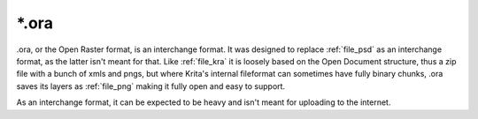 .. meta::
   :description:
        The Open Raster Archive file format as exported by Krita.

.. metadata-placeholder

   :authors: - Wolthera van Hövell tot Westerflier <griffinvalley@gmail.com>
   :license: GNU free documentation license 1.3 or later.

.. index:: *.ora, ORA, Open Raster Archive
.. _file_ora:

======
\*.ora
======

.ora, or the Open Raster format, is an interchange format. It was designed to replace :ref:`file_psd` as an interchange format, as the latter isn't meant for that. Like :ref:`file_kra` it is loosely based on the Open Document structure, thus a zip file with a bunch of xmls and pngs, but where Krita's internal fileformat can sometimes have fully binary chunks, .ora saves its layers as :ref:`file_png` making it fully open and easy to support.

As an interchange format, it can be expected to be heavy and isn't meant for uploading to the internet.

.. seealso::

    `Open Raster Specification <https://www.openraster.org/>`_
